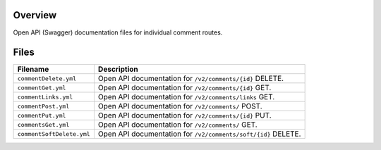 Overview
--------

Open API (Swagger) documentation files for individual comment routes.

Files
-----

+------------------------------------+----------------------------------------------------------------------------------------------+
| Filename                           | Description                                                                                  |
+====================================+==============================================================================================+
| ``commentDelete.yml``              | Open API documentation for ``/v2/comments/{id}`` DELETE.                                     |
+------------------------------------+----------------------------------------------------------------------------------------------+
| ``commentGet.yml``                 | Open API documentation for ``/v2/comments/{id}`` GET.                                        |
+------------------------------------+----------------------------------------------------------------------------------------------+
| ``commentLinks.yml``               | Open API documentation for ``/v2/comments/links`` GET.                                       |
+------------------------------------+----------------------------------------------------------------------------------------------+
| ``commentPost.yml``                | Open API documentation for ``/v2/comments/`` POST.                                           |
+------------------------------------+----------------------------------------------------------------------------------------------+
| ``commentPut.yml``                 | Open API documentation for ``/v2/comments/{id}`` PUT.                                        |
+------------------------------------+----------------------------------------------------------------------------------------------+
| ``commentsGet.yml``                | Open API documentation for ``/v2/comments/`` GET.                                            |
+------------------------------------+----------------------------------------------------------------------------------------------+
| ``commentSoftDelete.yml``          | Open API documentation for ``/v2/comments/soft/{id}`` DELETE.                                |
+------------------------------------+----------------------------------------------------------------------------------------------+
